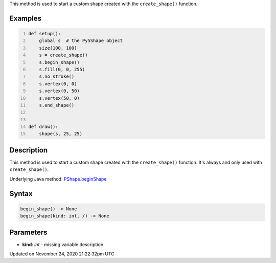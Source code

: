 .. title: begin_shape()
.. slug: py5shape_begin_shape
.. date: 2020-11-24 21:22:32 UTC+00:00
.. tags:
.. category:
.. link:
.. description: py5 begin_shape() documentation
.. type: text

This method is used to start a custom shape created with the ``create_shape()`` function.

Examples
========

.. raw:: html

    <div class="example-table">

.. raw:: html

    <div class="example-row"><div class="example-cell-image">

.. raw:: html

    </div><div class="example-cell-code">

.. code:: python
    :number-lines:

    def setup():
        global s  # the Py5Shape object
        size(100, 100)
        s = create_shape()
        s.begin_shape()
        s.fill(0, 0, 255)
        s.no_stroke()
        s.vertex(0, 0)
        s.vertex(0, 50)
        s.vertex(50, 0)
        s.end_shape()


    def draw():
        shape(s, 25, 25)

.. raw:: html

    </div></div>

.. raw:: html

    </div>

Description
===========

This method is used to start a custom shape created with the ``create_shape()`` function. It's always and only used with ``create_shape()``.

Underlying Java method: `PShape.beginShape <https://processing.org/reference/PShape_beginShape_.html>`_

Syntax
======

.. code:: python

    begin_shape() -> None
    begin_shape(kind: int, /) -> None

Parameters
==========

* **kind**: `int` - missing variable description


Updated on November 24, 2020 21:22:32pm UTC

